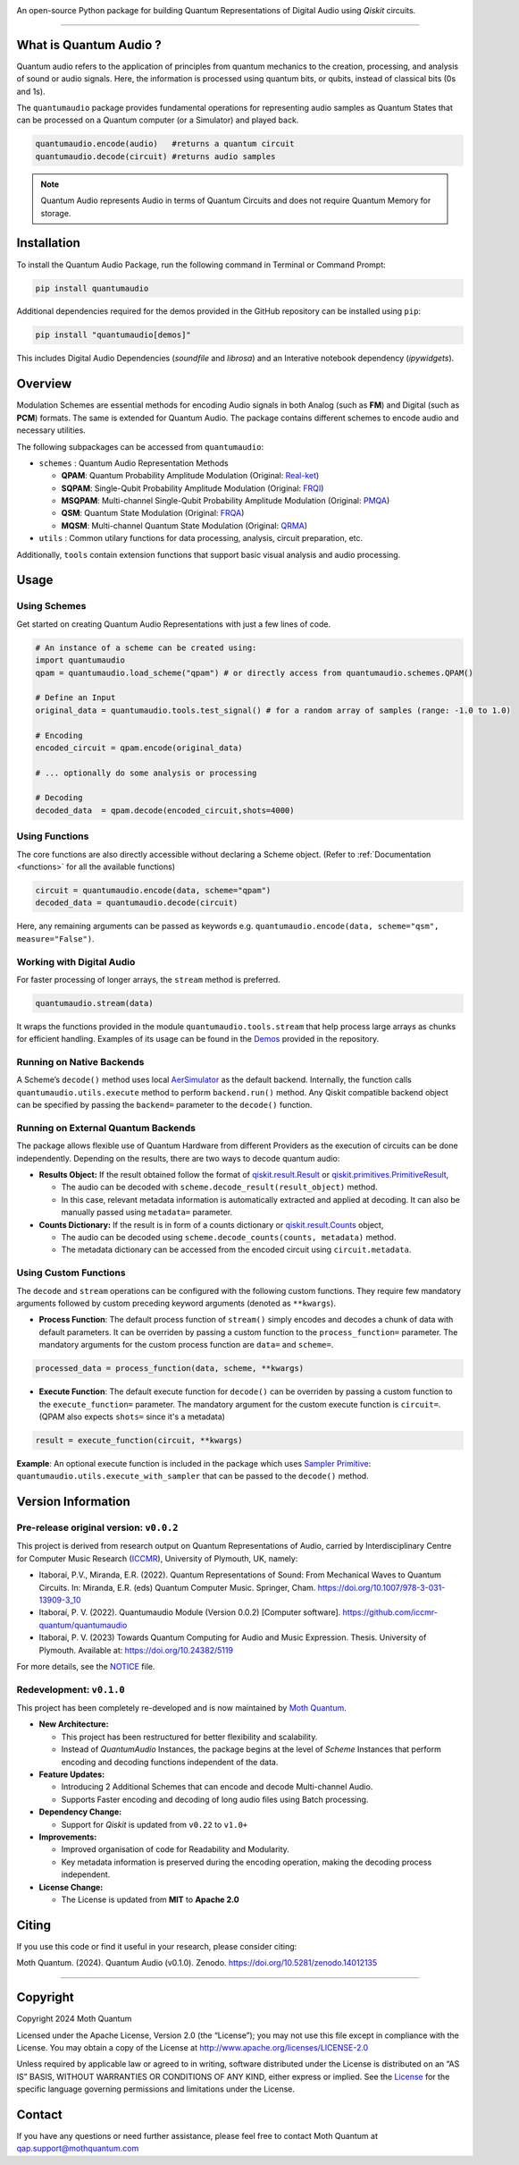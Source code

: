.. container::

   |Python version| |PyPI| |Read the Docs (version)| |LICENSE| |DOI|
   |Open in Colab|

   An open-source Python package for building Quantum Representations of
   Digital Audio using *Qiskit* circuits.

   .. image:: https://github.com/moth-quantum/quantum-audio/blob/main/demos/media/qsm_example.png?raw=true
      :alt: Preview of a Quantum State Modulation (QSM) circuit.
      :width: 500px

----

What is Quantum Audio ?
-----------------------

Quantum audio refers to the application of principles from quantum mechanics to the creation, processing, and analysis of sound or audio signals. Here, the information is processed using quantum bits, or qubits, instead of classical bits (0s and 1s).

The ``quantumaudio`` package provides fundamental operations for
representing audio samples as Quantum States that can be processed on a
Quantum computer (or a Simulator) and played back.

.. code:: python

   quantumaudio.encode(audio)   #returns a quantum circuit
   quantumaudio.decode(circuit) #returns audio samples

.. note::

   Quantum Audio represents Audio in terms of Quantum Circuits and does not require Quantum Memory for storage.

Installation 
------------

To install the Quantum Audio Package, run the 
following command in Terminal or Command Prompt:

.. code:: console

   pip install quantumaudio


Additional dependencies required for the demos provided in
the GitHub repository can be installed using ``pip``:

.. code:: console

   pip install "quantumaudio[demos]"

This includes Digital Audio Dependencies (`soundfile` and `librosa`) and 
an Interative notebook dependency (`ipywidgets`). 


Overview 
--------

Modulation Schemes are essential methods for encoding Audio signals in
both Analog (such as **FM**) and Digital (such as **PCM**)
formats. The same is extended for Quantum Audio. The package contains
different schemes to encode audio and necessary utilities.

The following subpackages can be accessed from ``quantumaudio``:

-  ``schemes`` : Quantum Audio Representation Methods

   - **QPAM**: Quantum Probability Amplitude Modulation (Original: `Real-ket <https://doi.org/10.1007/s11128-015-1208-5>`__)

   - **SQPAM**: Single-Qubit Probability Amplitude Modulation (Original: `FRQI <http://dx.doi.org/10.1007/s11128-010-0177-y>`__)

   - **MSQPAM**: Multi-channel Single-Qubit Probability Amplitude Modulation (Original: `PMQA <https://doi.org/10.1007/s11128-022-03435-7>`__)

   - **QSM**: Quantum State Modulation (Original: `FRQA <https://doi.org/10.1016/j.tcs.2017.12.025>`__)

   - **MQSM**: Multi-channel Quantum State Modulation (Original: `QRMA <https://doi.org/10.1007/s11128-019-2317-3>`__)

-  ``utils`` : Common utilary functions for data processing, analysis,
   circuit preparation, etc.

Additionally, ``tools`` contain extension functions that support basic
visual analysis and audio processing.

Usage 
-----

Using Schemes
^^^^^^^^^^^^^

Get started on creating Quantum Audio Representations with just a few
lines of code.

.. code:: python

   # An instance of a scheme can be created using:
   import quantumaudio
   qpam = quantumaudio.load_scheme("qpam") # or directly access from quantumaudio.schemes.QPAM()

   # Define an Input
   original_data = quantumaudio.tools.test_signal() # for a random array of samples (range: -1.0 to 1.0)

   # Encoding
   encoded_circuit = qpam.encode(original_data)

   # ... optionally do some analysis or processing

   # Decoding
   decoded_data  = qpam.decode(encoded_circuit,shots=4000)    


Using Functions
^^^^^^^^^^^^^^^

The core functions are also directly accessible without declaring a
Scheme object. (Refer to :ref:`Documentation <functions>` for all the available
functions)

.. code:: python

   circuit = quantumaudio.encode(data, scheme="qpam")
   decoded_data = quantumaudio.decode(circuit)

Here, any remaining arguments can be passed as keywords
e.g. ``quantumaudio.encode(data, scheme="qsm", measure="False")``.


Working with Digital Audio
^^^^^^^^^^^^^^^^^^^^^^^^^^

For faster processing of longer arrays, the ``stream`` method is
preferred.

.. code:: python

   quantumaudio.stream(data)

It wraps the functions provided in the module
``quantumaudio.tools.stream`` that help process large arrays as chunks
for efficient handling. Examples of its usage can be found in the
`Demos <https://github.com/moth-quantum/quantum-audio/blob/demos/>`__
provided in the repository.

Running on Native Backends
^^^^^^^^^^^^^^^^^^^^^^^^^^

A Scheme’s ``decode()`` method uses local
`AerSimulator <https://github.com/Qiskit/qiskit-aer>`__ as the default
backend. Internally, the function calls ``quantumaudio.utils.execute``
method to perform ``backend.run()`` method. Any Qiskit compatible
backend object can be specified by passing the ``backend=`` parameter to
the ``decode()`` function.

Running on External Quantum Backends
^^^^^^^^^^^^^^^^^^^^^^^^^^^^^^^^^^^^

The package allows flexible use of Quantum Hardware from different
Providers as the execution of circuits can be done independently.
Depending on the results, there are two ways to decode quantum audio:

-  **Results Object:** If the result obtained follow the format of
   `qiskit.result.Result <https://docs.quantum.ibm.com/api/qiskit/qiskit.result.Result>`__
   or
   `qiskit.primitives.PrimitiveResult <https://docs.quantum.ibm.com/api/qiskit/qiskit.primitives.PrimitiveResult>`__,

   -  The audio can be decoded with
      ``scheme.decode_result(result_object)`` method.
   -  In this case, relevant metadata information is automatically
      extracted and applied at decoding. It can also be manually passed
      using ``metadata=`` parameter.

-  **Counts Dictionary:** If the result is in form of a counts
   dictionary or
   `qiskit.result.Counts <https://docs.quantum.ibm.com/api/qiskit/qiskit.result.Counts>`__
   object,

   -  The audio can be decoded using
      ``scheme.decode_counts(counts, metadata)`` method.
   -  The metadata dictionary can be accessed from the encoded circuit
      using ``circuit.metadata``.

Using Custom Functions
^^^^^^^^^^^^^^^^^^^^^^

The ``decode`` and ``stream`` operations can be configured with the
following custom functions. They require few mandatory arguments
followed by custom preceding keyword arguments (denoted as
``**kwargs``). 

- **Process Function**: The default process function of ``stream()`` simply encodes and decodes a chunk of data with default parameters. It can be overriden by passing a custom function to the ``process_function=`` parameter. The mandatory arguments for the custom process function are ``data=`` and ``scheme=``.

.. code:: python

   processed_data = process_function(data, scheme, **kwargs)

-  **Execute Function**: The default execute function for ``decode()``
   can be overriden by passing a custom function to the
   ``execute_function=`` parameter. The mandatory argument for the
   custom execute function is ``circuit=``. (QPAM also expects ``shots=`` since it's a metadata)

.. code:: python

   result = execute_function(circuit, **kwargs)

**Example**: An optional execute function is included in the package
which uses `Sampler
Primitive <https://docs.quantum.ibm.com/api/qiskit-ibm-runtime/qiskit_ibm_runtime.SamplerV2>`__:
``quantumaudio.utils.execute_with_sampler`` that can be passed to the
``decode()`` method.


Version Information 
-------------------

Pre-release original version: ``v0.0.2``
^^^^^^^^^^^^^^^^^^^^^^^^^^^^^^^^^^^^^^^^

This project is derived from research output on Quantum Representations
of Audio, carried by Interdisciplinary Centre for Computer Music
Research (`ICCMR <https://www.plymouth.ac.uk/research/iccmr>`__),
University of Plymouth, UK, namely:

-  Itaboraí, P.V., Miranda, E.R. (2022). Quantum Representations of
   Sound: From Mechanical Waves to Quantum Circuits. In: Miranda, E.R.
   (eds) Quantum Computer Music. Springer, Cham.
   https://doi.org/10.1007/978-3-031-13909-3_10

-  Itaboraí, P. V. (2022). Quantumaudio Module (Version 0.0.2) [Computer
   software]. https://github.com/iccmr-quantum/quantumaudio

-  Itaboraí, P. V. (2023) Towards Quantum Computing for Audio and Music
   Expression. Thesis. University of Plymouth. Available at:
   https://doi.org/10.24382/5119

For more details, see the `NOTICE <https://github.com/moth-quantum/quantum-audio/blob/main/NOTICE>`__ file.

Redevelopment: ``v0.1.0``
^^^^^^^^^^^^^^^^^^^^^^^^^

This project has been completely re-developed and is now maintained by
\ `Moth Quantum <https://mothquantum.com>`__\ .

-  **New Architecture:**

   -  This project has been restructured for better flexibility and
      scalability.
   -  Instead of *QuantumAudio* Instances, the package begins at the
      level of *Scheme* Instances that perform encoding and decoding
      functions independent of the data.

-  **Feature Updates:**

   -  Introducing 2 Additional Schemes that can encode and decode
      Multi-channel Audio.
   -  Supports Faster encoding and decoding of long audio files using
      Batch processing.

-  **Dependency Change:**

   -  Support for *Qiskit* is updated from ``v0.22`` to ``v1.0+``

-  **Improvements:**

   -  Improved organisation of code for Readability and Modularity.
   -  Key metadata information is preserved during the encoding
      operation, making the decoding process independent.

-  **License Change:**

   -  The License is updated from **MIT** to **Apache 2.0**

Citing 
------

If you use this code or find it useful in your research, please consider
citing: 

Moth Quantum. (2024). Quantum Audio (v0.1.0). Zenodo. \
`https://doi.org/10.5281/zenodo.14012135 <https://doi.org/10.5281/zenodo.14012135>`_

--------------

Copyright
---------

Copyright 2024 Moth Quantum

Licensed under the Apache License, Version 2.0 (the “License”); you may
not use this file except in compliance with the License. You may obtain
a copy of the License at http://www.apache.org/licenses/LICENSE-2.0

Unless required by applicable law or agreed to in writing, software
distributed under the License is distributed on an “AS IS” BASIS,
WITHOUT WARRANTIES OR CONDITIONS OF ANY KIND, either express or implied.
See the `License <https://github.com/moth-quantum/quantum-audio/blob/main/LICENSE>`__ for the specific language governing permissions and
limitations under the License.

Contact
-------

If you have any questions or need further assistance, please feel free
to contact Moth Quantum at qap.support@mothquantum.com 

.. |Python version| image:: https://img.shields.io/badge/python-3.9+-important
.. |PyPI| image:: https://img.shields.io/pypi/v/quantumaudio
.. |Read the Docs (version)| image:: https://img.shields.io/readthedocs/quantumaudio/latest?label=API%20docs
.. |LICENSE| image:: https://img.shields.io/badge/License-Apache%202.0-blue.svg
   :target: https://github.com/moth-quantum/quantum-audio/blob/main/LICENSE
.. |DOI| image:: https://zenodo.org/badge/DOI/10.5281/zenodo.14013076.svg
   :target: https://doi.org/10.5281/zenodo.14012135
.. |Open in Colab| image:: https://colab.research.google.com/assets/colab-badge.svg
   :target: https://colab.research.google.com/drive/1qGWhTLWoxnJsR7tINR6MVGDvk56CX2uE?ts=66c70dcd
